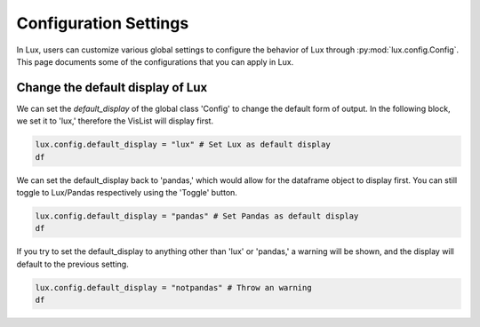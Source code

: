 ***********************
Configuration Settings 
***********************

In Lux, users can customize various global settings to configure the behavior of Lux through :py:mod:`lux.config.Config`. This page documents some of the configurations that you can apply in Lux.


Change the default display of Lux
~~~~~~~~~~~~~~~~~~~~~~~~~~~~~~~~~~~~~

We can set the `default_display` of the global class 'Config' to change the default form of output. In the following block, we set it to 'lux,' therefore the VisList will display first.

.. code-block:: python

    lux.config.default_display = "lux" # Set Lux as default display
    df

.. image:: https://github.com/lux-org/lux-resources/blob/master/doc_img/display-1.png?raw=true
  :width: 700
  :align: center
  :alt: Retrieves a single attribute from Lux's Action Manager using its defined id.

We can set the default_display back to 'pandas,' which would allow for the dataframe object to display first. You can still toggle to Lux/Pandas respectively using the 'Toggle' button.

.. code-block:: python

    lux.config.default_display = "pandas" # Set Pandas as default display
    df

.. image:: https://github.com/lux-org/lux-resources/blob/master/doc_img/display-2.png?raw=true
  :width: 700
  :align: center
  :alt: Retrieves a single attribute from Lux's Action Manager using its defined id.

If you try to set the default_display to anything other than 'lux' or 'pandas,' a warning will be shown, and the display will default to the previous setting.

.. code-block:: python
    
    lux.config.default_display = "notpandas" # Throw an warning
    df

.. image:: https://github.com/lux-org/lux-resources/blob/master/doc_img/display-3.png?raw=true
  :width: 700
  :align: center
  :alt: Retrieves a single attribute from Lux's Action Manager using its defined id.

